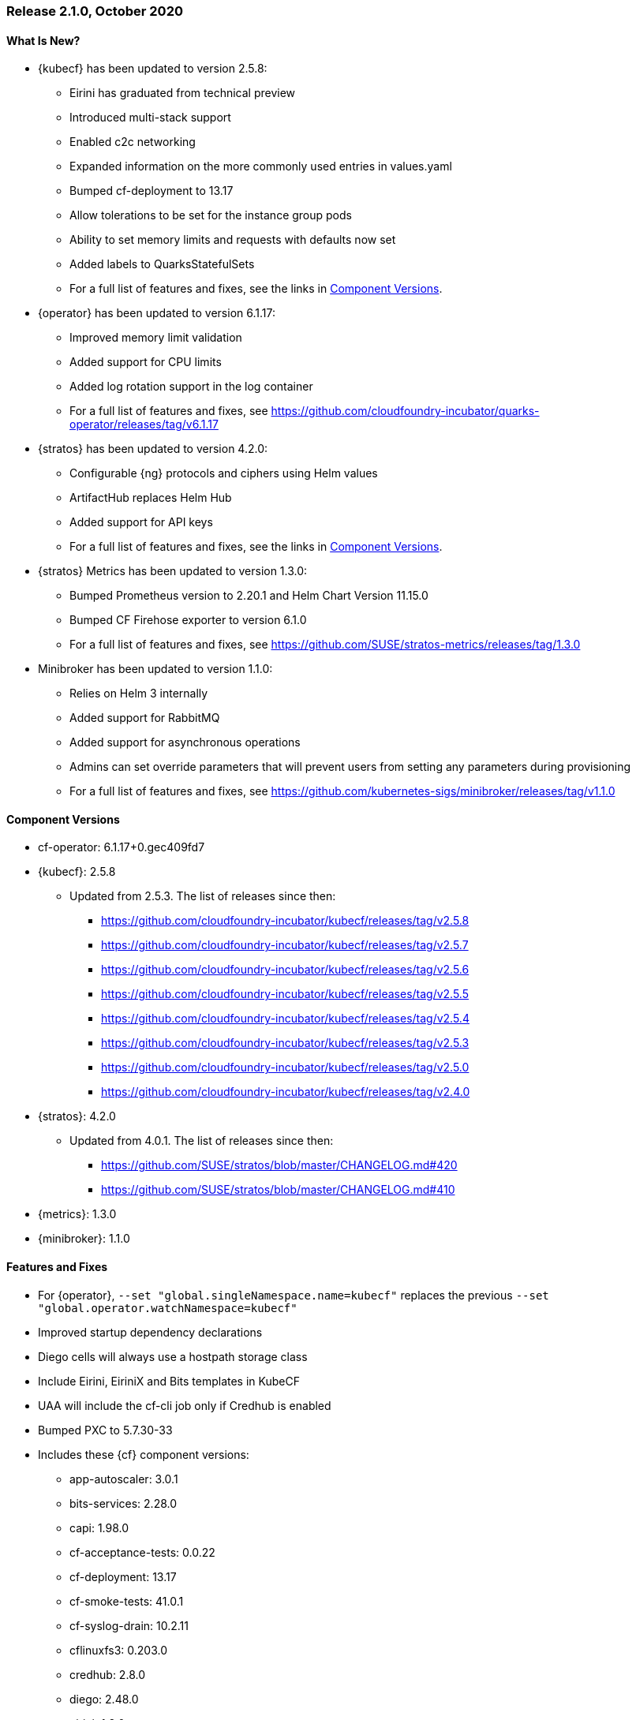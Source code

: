 // Start attribute entry list (Do not edit here! Edit in entities.adoc)
ifdef::env-github[]
:suse: SUSE
:current-year: 2020
:product: {suse} Cloud Application Platform
:version: 2.0
:rn-url: https://www.suse.com/releasenotes
:doc-url: https://documentation.suse.com/suse-cap/2
:deployment-url: https://documentation.suse.com/suse-cap/2.0/single-html/cap-guides/#part-cap-deployment
:caasp: {suse} Containers as a Service Platform
:caaspa: {suse} CaaS Platform
:ostack: OpenStack
:cf: Cloud Foundry
:kubecf: KubeCF
:k8s: Kubernetes
:scc: {suse} Customer Center
:azure: Microsoft Azure
:aks: Azure {k8s} Service
:aksa: AKS
:aws: Amazon Web Services
:awsa: AWS
:eks: Amazon Elastic Container Service for Kubernetes
:eksa: Amazon EKS
:gke: Google Kubernetes Engine
:gkea: GKE
:mysql: MySQL
:mariadb: MariaDB
:postgre: PostgreSQL
:redis: Redis
:mongo: MongoDB
:ng: NGINX
endif::[]
// End attribute entry list

[id='sec.2_1_0']
=== Release 2.1.0, October 2020

[id='sec.2_1_0.new']
==== What Is New?
* {kubecf} has been updated to version 2.5.8:
** Eirini has graduated from technical preview
** Introduced multi-stack support
** Enabled c2c networking
** Expanded information on the more commonly used entries in values.yaml
** Bumped cf-deployment to 13.17
** Allow tolerations to be set for the instance group pods
** Ability to set memory limits and requests with defaults now set
** Added labels to QuarksStatefulSets
** For a full list of features and fixes, see the links in <<sec.2_1_0.components>>.
* {operator} has been updated to version 6.1.17:
** Improved memory limit validation
** Added support for CPU limits
** Added log rotation support in the log container
** For a full list of features and fixes, see https://github.com/cloudfoundry-incubator/quarks-operator/releases/tag/v6.1.17
* {stratos} has been updated to version 4.2.0:
** Configurable {ng} protocols and ciphers using Helm values
** ArtifactHub replaces Helm Hub
** Added support for API keys
** For a full list of features and fixes, see the links in <<sec.2_1_0.components>>.
* {stratos} Metrics has been updated to version 1.3.0:
** Bumped Prometheus version to 2.20.1 and Helm Chart Version 11.15.0
** Bumped CF Firehose exporter to version 6.1.0
** For a full list of features and fixes, see https://github.com/SUSE/stratos-metrics/releases/tag/1.3.0
* Minibroker has been updated to version 1.1.0:
** Relies on Helm 3 internally
** Added support for RabbitMQ
** Added support for asynchronous operations
** Admins can set override parameters that will prevent users from setting any parameters during provisioning
** For a full list of features and fixes, see https://github.com/kubernetes-sigs/minibroker/releases/tag/v1.1.0

[id='sec.2_1_0.components']
==== Component Versions
 * cf-operator: 6.1.17+0.gec409fd7
 * {kubecf}: 2.5.8
 ** Updated from 2.5.3. The list of releases since then:
 *** https://github.com/cloudfoundry-incubator/kubecf/releases/tag/v2.5.8
 *** https://github.com/cloudfoundry-incubator/kubecf/releases/tag/v2.5.7
 *** https://github.com/cloudfoundry-incubator/kubecf/releases/tag/v2.5.6
 *** https://github.com/cloudfoundry-incubator/kubecf/releases/tag/v2.5.5
 *** https://github.com/cloudfoundry-incubator/kubecf/releases/tag/v2.5.4
 *** https://github.com/cloudfoundry-incubator/kubecf/releases/tag/v2.5.3
 *** https://github.com/cloudfoundry-incubator/kubecf/releases/tag/v2.5.0
 *** https://github.com/cloudfoundry-incubator/kubecf/releases/tag/v2.4.0
 * {stratos}: 4.2.0
 ** Updated from 4.0.1. The list of releases since then:
 *** https://github.com/SUSE/stratos/blob/master/CHANGELOG.md#420
 *** https://github.com/SUSE/stratos/blob/master/CHANGELOG.md#410
 * {metrics}: 1.3.0
 * {minibroker}: 1.1.0

[id='sec.2_1_0.feature']
==== Features and Fixes
* For {operator}, `--set "global.singleNamespace.name=kubecf"` replaces the
  previous `--set "global.operator.watchNamespace=kubecf"`
* Improved startup dependency declarations  
* Diego cells will always use a hostpath storage class 
* Include Eirini, EiriniX and Bits templates in KubeCF
* UAA will include the cf-cli job only if Credhub is enabled
* Bumped PXC to 5.7.30-33
* Includes these {cf} component versions:
** app-autoscaler: 3.0.1
** bits-services: 2.28.0
** capi: 1.98.0
** cf-acceptance-tests: 0.0.22
** cf-deployment: 13.17
** cf-smoke-tests: 41.0.1
** cf-syslog-drain: 10.2.11
** cflinuxfs3: 0.203.0
** credhub: 2.8.0
** diego: 2.48.0
** eirini: 1.8.0
** garden-runc: 1.19.16
** loggregator: 106.3.10
** loggregator-agent: 6.1.1
** log-cache: 2.8.0
** nats: 34
** postgres: 39
** routing: 0.206.0
** scf-helper: 1.0.13
** silk: 2.33.0
** sle15: 10.93
** statsd-injector: 1.11.15
** sync-integration-tests: 0.0.3
** uaa: 74.24.0
* Buildpacks:
** binary-buildpack: 1.0.36
** dotnetcore-buildpack: 2.3.16
** go-buildpack: 1.9.19
** java-buildpack: 4.32.1
** nginx-buildpack: 1.1.15
** nodejs-buildpack: 1.7.30
** php-buildpack: 4.4.22
** python-buildpack: 1.7.23
** staticfile-buildpack: 1.5.12
** ruby-buildpack: 1.8.25

[id='sec.2_1_0.issue']
==== Known Issues
* During the upgrades to 2.1, there will be some downtime for apps.
* If you are using an HA setup of the internal database in CAP 2.0.x (or KubeCF), you will need to scale down `sizing.database.instances` to 1 in order to upgrade to CAP 2.1. Running a high available version of the internal database during the upgrade will result in confusion during the password rotation process and you will run into difficulties recovering from it. 
* If you planning to converting from Diego to Eirini, please upgrade your Diego environment first to CAP 2.1 and then migrate to Eirini as the earlier CAP versions relied on a technical preview version of Eirini.
* If you are running CAP 2.0.x with Diego with apps relying on the `cflinuxfs3` stack and plan on migrating to Eirini with CAP 2.1, you will need to convert your apps to use the `sle15` stack. You can re-push your apps with `cf push -s sle15` if the `cflinuxfs3` stack was used; otherwise your apps will crash on Eirini.
* Eirini apps will require slightly more memory than their Diego equivalent; from what has been tested, add an additional 32MB into the Eirini manifest.
* TCP routing is not available in Eirini deployments at this time.
* When converting from Diego to Eirini, you will see older Diego pods up for several minutes in the midst of the migration until the operator cleans up the older deployment. You will still expect to see a `diego-api` pod since that's where locket runs.
* Eirini requires the `k8s-metrics-server` to be installed on the Kubernetes environment where CAP is installed in order for {metrics} to work.
* {metrics} will not show disk stats on Eirini.
* When there is a Kubernetes outage, Eirini will not properly automatically restart apps upon its return. You will need to manually start them up at present.
* `log-cache` will need to have set `memory_limit_percent: 3` as a workaround to allocate enough memory for that to run within a safe limit without interfering with apps. See https://documentation.suse.com/suse-cap/2.1.0/single-html/cap-guides/#sec-cap-tbl-log-cache-memory
* The v3 API used by cf-cli v7 should not be interchangeable with the v2 API (cf-cli v6) based on certain functionality that is not compatible. {stratos} also has problems relying on v3 API and in comparison to v2, performance degradation is expected
* Support for public cloud service brokers was removed as most of those OSBAPI-based brokers have been deprecated in lieu of the various public clouds' own in-house solutions.



